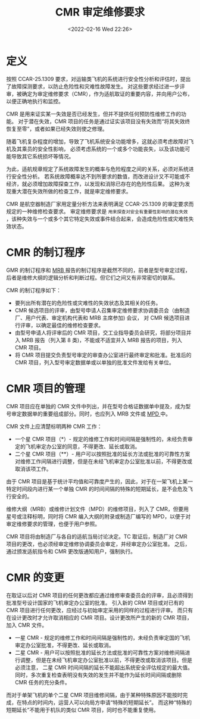 # -*- eval: (setq org-media-note-screenshot-image-dir (concat default-directory "./static/CMR/")); -*-
:PROPERTIES:
:ID:       FF188531-A79C-4A9D-85DF-2115F3112C4C
:ROAM_ALIASES: 审定维修要求 "Certification Maintenance Requirement"
:END:
#+LATEX_CLASS: my-article
#+DATE: <2022-02-16 Wed 22:26>
#+TITLE: CMR 审定维修要求
#+ROAM_KEY:

* 定义
:PROPERTIES:
:ID:       3E9084D4-8ECB-46E8-BCAA-FA13C2B9D62A
:END:

按照 CCAR-25.1309 要求，对运输类飞机的系统进行安全性分析和评估时，提出了故障探测要求，以防止危险性和灾难性故障发生。
对这些要求经过进一步评审，被确定为审定维修要求（CMR），作为适航取证的重要内容，并向用户公布，以便正确地执行和监控。

CMR 是用来证实某一失效是否已经发生，但并不提供任何预防性维修工作的功能。
对于潜在失效，CMR 项目的任务是通过证实该项目没有失效而“将其失效终恢复至零”，或者如果已经失效则使之修理。

随着飞机复杂程度的增加，导致了飞机系统安全功能增多，这就必须考虑故障对飞机及其乘员的安全性影响，
必须考虑系统的一个或多个功能丧失，以及该功能可能导致其它系统损坏等情况。

为此，适航规章规定了系统故障发生的概率与危险程度之间的关系，必须对系统进行安全性分析。
若系统故障概率达不到所要求的数值，而改进设计又不可能或不经济，就必须增加故障探查工作，以发现和消除已存在的危险性后果。
这种为发现重大潜在失效所做的检查工作，就是审定维修要求。

CMR 是航空器制造厂家用定量分析方法来表明满足 CCAR-25.1309 的审定要求而规定的一种维修检查要求。
审定维修要求是 ~用来探查对安全有重要性影响的潜在失效~ ，该种失效与一个或多个其它特定失效或事件结合起来，会造成危险性或灾难性失效状态。

* CMR 的制订程序
:PROPERTIES:
:ID:       75138A66-F1CA-4388-80D4-4912314FC50F
:END:

GMR 的制订程序和 [[id:ED0FFAE5-DD2E-4981-B7DA-C76DB7623EB9][MRB ]]报告的制订程序是截然不同的，前者是型号审定过程，后者是维修大纲的逻辑分析和判断过程。但它们之间又有非常密切的联系。

CMR 的制订程序如下：
- 要列出所有潜在的危险性或灾难性的失效状态及其相关的任务。
- CMR 候选项目的评审，由型号申请人召集审定维修要求协调委员会（由制造厂、用户代表、审定机构代表和 MRB 主席参加) 会议，
  对 CMR 候选项目进行评审，以确定最佳的维修检查要求。
- 由型号申请人将评审后的 CMR 项目，交工业指导委员会研究，将部分项目并入 MRB 报告（列入第 8 类)，不能或不适宜并入 MRB 报告的项目，列入 CMR 项目。
- 将 CMR 项目提交负责型号审定的审查办公室进行最终审定和批准。批准后的 CMR 项目，列入型号审定数据单或以单独的批准文件发给有关单位。

* CMR 项目的管理
:PROPERTIES:
:ID:       77CD7D67-71FB-4483-A813-0319EFE107C7
:END:

CMR 项目应在单独的 CMR 文件中列出，并在型号合格证数据单中提及，成为型号审定数据单的重要组成部分。同时，也应列入 MRB 文件或 [[id:BBA9C4D5-AC51-421C-A603-811689B32C6F][MPD ]]中。

CMR 文件上应清楚标明两种 CMR 工作：
- 一个星 CMR 项目（*）- 规定的维修工作和时间间隔是强制性的，未经负责审定的飞机审定办公室的同意，不得更改、延长或取消。
- 二个星 CMR 项目（**）- 用户可以按照批准的延长方法或批准的可靠性方案对维修工作间隔进行调整，但是在未经飞机审定办公室批准以前，不得更改或取消该项工作。

由于 CMR 项目是基于统计平均值和可靠度产生的，因此，对于在一架飞机上某一特定时间段内进行某一个单独 CMR 的时间间隔的特殊的短期延长，是不会危及飞行安全的。

维修大纲（MRB）或维修计划文件（MPD）的维修项目，列入了 CMR，但要用星号或注释标明，同时将 CMR 编入大纲的附录或制造厂编写的 MPD，以便于对审定维修要求的管理，也便于用户参照。

CMR 项目将由制造厂与各自的适航当局讨论决定。TC 取证后，制造厂对 CMR 项目的更改，也必须经审定维修协调委员会审定，并经审定办公室批准。
之后，通过颁发适航指令和 CMR 更改版通知用户，强制执行。

* CMR 的变更
:PROPERTIES:
:ID:       D71FD6BB-18F1-4F46-A90C-04E6252D13C0
:END:

在取证以后对 CMR 项目的任何更改都应通过维修审查委员会的评审，且必须得到批准型号设计国家的飞机审定办公室的批准。
引入新的 CRM 项目或对已有的 CMR 项目进行任何更改，应经过与初始审定采用的同样的过程进行评审。
而只有在设计更改时才允许取消相应的 CMR 项目。设计更改所产生的新的 CMR 项目，加入 CMR 文件。

- 一星 CMR - 规定的维修工作和时间间隔是强制性的，未经负责审定国的飞机审定办公室批准，不得更改、延长或取消。
- 二星 CMR - 用户可以按照批准的延长方法或批准的可靠性方案对维修间隔进行调整，但是在未经飞机审定办公室批准以前，不得更改或取消该项目。但是必须注意，
 二星 CMR 时间间隔的延长不能超出系统安全评估规定的最大值。同时，多次重复检查表明没有失效的发生并不能作为延长时间间隔或删除 CMR 任务的充分条件。

而对于单架飞机的单个二星 CMR 项目维修间隔，由于某种特殊原因不能按时完成，在特点的时间内，运营人可以向局方申请“特殊的短期延长”。
而这种“特殊的短期延长”不能用于机队的类似 CMR 项目，同时也不能重复使用。
